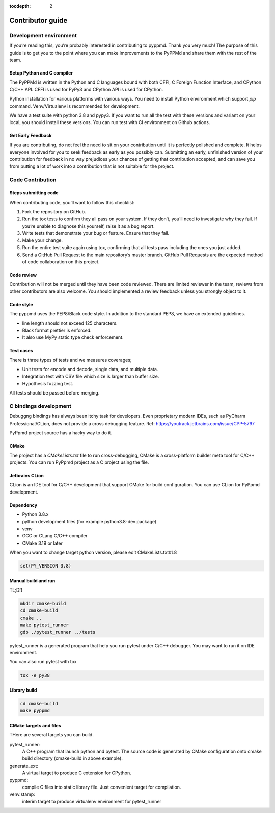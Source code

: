 .. _contributor_guide:

:tocdepth: 2

*****************
Contributor guide
*****************

Development environment
=======================

If you’re reading this, you’re probably interested in contributing to pyppmd.
Thank you very much! The purpose of this guide is to get you to the point
where you can make improvements to the PyPPMd and share them with the rest of the team.


Setup Python and C compiler
---------------------------

The PyPPMd is written in the Python and C languages bound with both CFFI, C Foreign
Function Interface, and CPython C/C++ API.
CFFI is used for PyPy3 and CPython API is used for CPython.

Python installation for various platforms with various ways.
You need to install Python environment which support `pip` command.
Venv/Virtualenv is recommended for development.

We have a test suite with python 3.8 and pypy3.
If you want to run all the test with these versions and variant on your local,
you should install these versions. You can run test with CI environment on
Github actions.


Get Early Feedback
------------------

If you are contributing, do not feel the need to sit on your contribution
until it is perfectly polished and complete. It helps everyone involved
for you to seek feedback as early as you possibly can.
Submitting an early, unfinished version of your contribution
for feedback in no way prejudices your chances of getting that contribution accepted,
and can save you from putting a lot of work into a contribution that is not suitable for the project.


Code Contribution
=================

Steps submitting code
---------------------

When contributing code, you’ll want to follow this checklist:

1. Fork the repository on GitHub.

2. Run the tox tests to confirm they all pass on your system. If they don’t, you’ll need
   to investigate why they fail. If you’re unable to diagnose this yourself,
   raise it as a bug report.

3. Write tests that demonstrate your bug or feature. Ensure that they fail.

4. Make your change.

5. Run the entire test suite again using tox, confirming that all tests pass
   including the ones you just added.

6. Send a GitHub Pull Request to the main repository’s master branch.
   GitHub Pull Requests are the expected method of code collaboration on this project.

Code review
-----------

Contribution will not be merged until they have been code reviewed. There are limited
reviewer in the team, reviews from other contributors are also welcome.
You should implemented a review feedback unless you strongly object to it.


Code style
----------

The pyppmd uses the PEP8/Black code style. In addition to the standard PEP8,
we have an extended guidelines.

* line length should not exceed 125 characters.
* Black format prettier is enforced.
* It also use MyPy static type check enforcement.


Test cases
----------

There is three types of tests and we measures coverages;

* Unit tests for encode and decode, single data, and multiple data.
* Integration test with CSV file which size is larger than buffer size.
* Hypothesis fuzzing test.

All tests should be passed before merging.


C bindings development
======================

Debuggng bindings has always been itchy task for developers.
Even proprietary modern IDEs, such as PyCharm Professional/CLion, does not provide
a cross debugging feature.
Ref: https://youtrack.jetbrains.com/issue/CPP-5797

PyPpmd project source has a hacky way to do it.

CMake
-----

The project has a `CMakeLists.txt` file to run cross-debugging,
CMake is a cross-platform builder meta tool for C/C++ projects.
You can run PyPpmd project as a C project using the file.

Jetbrains CLion
---------------

CLion is an IDE tool for C/C++ development that support CMake for build configuration.
You can use CLion for PyPpmd development.

Dependency
----------

- Python 3.8.x
- python development files (for example python3.8-dev package)
- venv
- GCC or CLang C/C++ compiler
- CMake 3.19 or later

When you want to change target python version, please edit CMakeLists.txt#L8

.. code-block:: cmake

    set(PY_VERSION 3.8)


Manual build and run
--------------------

TL;DR

.. code-block:: console

    mkdir cmake-build
    cd cmake-build
    cmake ..
    make pytest_runner
    gdb ./pytest_runner ../tests


pytest_runner is a generated program that help you run pytest under C/C++ debugger.
You may want to run it on IDE environment.

You can also run pytest with tox

.. code-block:: console

    tox -e py38


Library build
-------------

.. code-block:: console

    cd cmake-build
    make pyppmd


CMake targets and files
-----------------------

THere are several targets you can build.

pytest_runner:
    A C++ program that launch python and pytest. The source code is generated by CMake
    configuration onto cmake build directory (cmake-build in above example).

generate_ext:
    A virtual target to produce C extension for CPython.

pyppmd:
    compile C files into static library file. Just convenient target for compilation.

venv.stamp:
    interim target to produce virtualenv environment for pytest_runner
